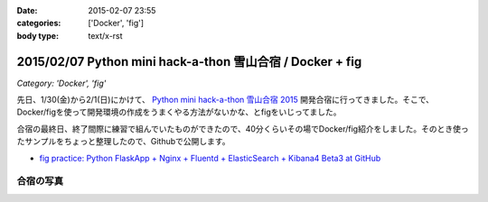 :date: 2015-02-07 23:55
:categories: ['Docker', 'fig']
:body type: text/x-rst

===========================================================
2015/02/07 Python mini hack-a-thon 雪山合宿 / Docker + fig
===========================================================

*Category: 'Docker', 'fig'*

先日、1/30(金)から2/1(日)にかけて、 `Python mini hack-a-thon 雪山合宿 2015`_ 開発合宿に行ってきました。そこで、Docker/figを使って開発環境の作成をうまくやる方法がないかな、とfigをいじってました。

合宿の最終日、終了間際に練習で組んでいたものができたので、40分くらいその場でDocker/fig紹介をしました。そのとき使ったサンプルをちょっと整理したので、Githubで公開します。

* `fig practice: Python FlaskApp + Nginx + Fluentd + ElasticSearch + Kibana4 Beta3 at GitHub`__



合宿の写真
============

.. raw:: html

   <iframe src="https://www.flickr.com/photos/shimizukawa/15800616264/in/set-72157648274677233/player/" width="640" height="480" frameborder="0" allowfullscreen webkitallowfullscreen mozallowfullscreen oallowfullscreen msallowfullscreen></iframe>


.. __: https://github.com/shimizukawa/fig-practices/tree/fig-app-nginx-fluentd-es-kibana4#fig-practice-python-flaskapp--nginx--fluentd--elasticsearch--kibana4-beta3

.. _Python mini hack-a-thon 雪山合宿 2015: http://pyhack.connpass.com/event/9425/

